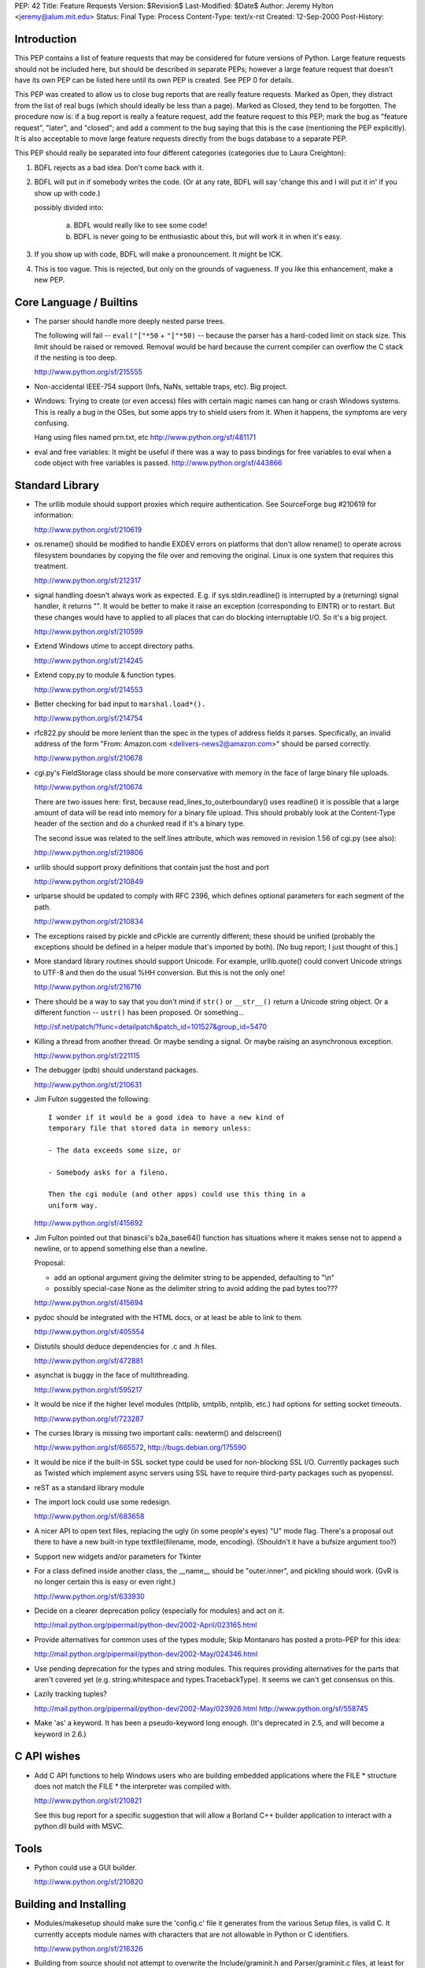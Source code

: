 PEP: 42
Title: Feature Requests
Version: $Revision$
Last-Modified: $Date$
Author: Jeremy Hylton <jeremy@alum.mit.edu>
Status: Final
Type: Process
Content-Type: text/x-rst
Created: 12-Sep-2000
Post-History:



Introduction
============

This PEP contains a list of feature requests that may be considered
for future versions of Python.  Large feature requests should not be
included here, but should be described in separate PEPs; however a
large feature request that doesn't have its own PEP can be listed here
until its own PEP is created.  See PEP 0 for details.

This PEP was created to allow us to close bug reports that are really
feature requests.  Marked as Open, they distract from the list of real
bugs (which should ideally be less than a page).  Marked as Closed,
they tend to be forgotten.  The procedure now is:  if a bug report is
really a feature request, add the feature request to this PEP; mark
the bug as "feature request", "later", and "closed"; and add a comment
to the bug saying that this is the case (mentioning the PEP
explicitly).  It is also acceptable to move large feature requests
directly from the bugs database to a separate PEP.

This PEP should really be separated into four different categories
(categories due to Laura Creighton):

1. BDFL rejects as a bad idea.  Don't come back with it.

2. BDFL will put in if somebody writes the code.  (Or at any rate,
   BDFL will say 'change this and I will put it in' if you show up
   with code.)

   possibly divided into:

      a) BDFL would really like to see some code!

      b) BDFL is never going to be enthusiastic about this, but
         will work it in when it's easy. 

3. If you show up with code, BDFL will make a pronouncement.  It might
   be ICK.

4. This is too vague.  This is rejected, but only on the grounds of
   vagueness.  If you like this enhancement, make a new PEP.


Core Language / Builtins
========================

* The parser should handle more deeply nested parse trees.

  The following will fail -- ``eval("["*50`` + ``"]"*50)`` -- because
  the parser has a hard-coded limit on stack size.  This limit should
  be raised or removed.  Removal would be hard because the current
  compiler can overflow the C stack if the nesting is too deep.

  http://www.python.org/sf/215555

* Non-accidental IEEE-754 support (Infs, NaNs, settable traps, etc).
  Big project.

* Windows:  Trying to create (or even access) files with certain
  magic names can hang or crash Windows systems.  This is really a
  bug in the OSes, but some apps try to shield users from it.  When
  it happens, the symptoms are very confusing.

  Hang using files named prn.txt, etc http://www.python.org/sf/481171

* eval and free variables: It might be useful if there was a way to
  pass bindings for free variables to eval when a code object with
  free variables is passed. http://www.python.org/sf/443866

Standard Library
================

* The urllib module should support proxies which require
  authentication.  See SourceForge bug #210619 for information:

  http://www.python.org/sf/210619

* os.rename() should be modified to handle EXDEV errors on platforms
  that don't allow rename() to operate across filesystem boundaries
  by copying the file over and removing the original. Linux is one
  system that requires this treatment.

  http://www.python.org/sf/212317

* signal handling doesn't always work as expected.  E.g. if
  sys.stdin.readline() is interrupted by a (returning) signal
  handler, it returns "".  It would be better to make it raise an
  exception (corresponding to EINTR) or to restart.  But these
  changes would have to applied to all places that can do blocking
  interruptable I/O.  So it's a big project.

  http://www.python.org/sf/210599

* Extend Windows utime to accept directory paths.

  http://www.python.org/sf/214245

* Extend copy.py to module & function types.

  http://www.python.org/sf/214553

* Better checking for bad input to ``marshal.load*().``

  http://www.python.org/sf/214754

* rfc822.py should be more lenient than the spec in the types of
  address fields it parses.  Specifically, an invalid address of the
  form "From: Amazon.com <delivers-news2@amazon.com>" should be
  parsed correctly.

  http://www.python.org/sf/210678

* cgi.py's FieldStorage class should be more conservative with memory
  in the face of large binary file uploads.

  http://www.python.org/sf/210674

  There are two issues here: first, because
  read_lines_to_outerboundary() uses readline() it is possible that a
  large amount of data will be read into memory for a binary file
  upload.  This should probably look at the Content-Type header of the
  section and do a chunked read if it's a binary type.

  The second issue was related to the self.lines attribute, which was
  removed in revision 1.56 of cgi.py (see also):

  http://www.python.org/sf/219806

* urllib should support proxy definitions that contain just the host
  and port

  http://www.python.org/sf/210849

* urlparse should be updated to comply with RFC 2396, which defines
  optional parameters for each segment of the path.

  http://www.python.org/sf/210834

* The exceptions raised by pickle and cPickle are currently
  different; these should be unified (probably the exceptions should
  be defined in a helper module that's imported by both). [No bug
  report; I just thought of this.]

* More standard library routines should support Unicode.  For
  example, urllib.quote() could convert Unicode strings to UTF-8 and
  then do the usual %HH conversion.  But this is not the only one!

  http://www.python.org/sf/216716

* There should be a way to say that you don't mind if ``str()`` or
  ``__str__()`` return a Unicode string object.  Or a different function
  -- ``ustr()`` has been proposed.  Or something...

  http://sf.net/patch/?func=detailpatch&patch_id=101527&group_id=5470

* Killing a thread from another thread.  Or maybe sending a signal.
  Or maybe raising an asynchronous exception.

  http://www.python.org/sf/221115

* The debugger (pdb) should understand packages.

  http://www.python.org/sf/210631

* Jim Fulton suggested the following:

  ::

    I wonder if it would be a good idea to have a new kind of
    temporary file that stored data in memory unless:

    - The data exceeds some size, or

    - Somebody asks for a fileno.

    Then the cgi module (and other apps) could use this thing in a
    uniform way.

  http://www.python.org/sf/415692

* Jim Fulton pointed out that binascii's b2a_base64() function has
  situations where it makes sense not to append a newline, or to
  append something else than a newline.

  Proposal:

  - add an optional argument giving the delimiter string to be
    appended, defaulting to "\\n"

  - possibly special-case None as the delimiter string to avoid adding
    the pad bytes too???

  http://www.python.org/sf/415694

* pydoc should be integrated with the HTML docs, or at least be able
  to link to them.

  http://www.python.org/sf/405554

* Distutils should deduce dependencies for .c and .h files.

  http://www.python.org/sf/472881

* asynchat is buggy in the face of multithreading.

  http://www.python.org/sf/595217

* It would be nice if the higher level modules (httplib, smtplib,
  nntplib, etc.) had options for setting socket timeouts.

  http://www.python.org/sf/723287

* The curses library is missing two important calls: newterm() and
  delscreen()

  http://www.python.org/sf/665572, http://bugs.debian.org/175590

* It would be nice if the built-in SSL socket type could be used for
  non-blocking SSL I/O.  Currently packages such as Twisted which
  implement async servers using SSL have to require third-party
  packages such as pyopenssl.

* reST as a standard library module

* The import lock could use some redesign.

  http://www.python.org/sf/683658

* A nicer API to open text files, replacing the ugly (in some
  people's eyes) "U" mode flag.  There's a proposal out there to have
  a new built-in type textfile(filename, mode, encoding). (Shouldn't
  it have a bufsize argument too?)

* Support new widgets and/or parameters for Tkinter

* For a class defined inside another class, the __name__ should be
  "outer.inner", and pickling should work.  (GvR is no longer certain
  this is easy or even right.)

  http://www.python.org/sf/633930

* Decide on a clearer deprecation policy (especially for modules) and
  act on it.

  http://mail.python.org/pipermail/python-dev/2002-April/023165.html

* Provide alternatives for common uses of the types module; Skip
  Montanaro has posted a proto-PEP for this idea:

  http://mail.python.org/pipermail/python-dev/2002-May/024346.html

* Use pending deprecation for the types and string modules.  This
  requires providing alternatives for the parts that aren't covered
  yet (e.g. string.whitespace and types.TracebackType). It seems we
  can't get consensus on this.

* Lazily tracking tuples?

  http://mail.python.org/pipermail/python-dev/2002-May/023926.html
  http://www.python.org/sf/558745

* Make 'as' a keyword.  It has been a pseudo-keyword long enough.
  (It's deprecated in 2.5, and will become a keyword in 2.6.)


C API wishes
============

* Add C API functions to help Windows users who are building embedded
  applications where the FILE \* structure does not match the FILE \*
  the interpreter was compiled with.

  http://www.python.org/sf/210821

  See this bug report for a specific suggestion that will allow a
  Borland C++ builder application to interact with a python.dll build
  with MSVC.


Tools
=====

* Python could use a GUI builder.

  http://www.python.org/sf/210820


Building and Installing
=======================

* Modules/makesetup should make sure the 'config.c' file it generates
  from the various Setup files, is valid C. It currently accepts
  module names with characters that are not allowable in Python or C
  identifiers.

  http://www.python.org/sf/216326

* Building from source should not attempt to overwrite the
  Include/graminit.h and Parser/graminit.c files, at least for people
  downloading a source release rather than working from Subversion or
  snapshots.  Some people find this a problem in unusual build
  environments.

  http://www.python.org/sf/219221

* The configure script has probably grown a bit crufty with age and
  may not track autoconf's more recent features very well.  It should
  be looked at and possibly cleaned up.

  http://mail.python.org/pipermail/python-dev/2004-January/041790.html

* Make Python compliant to the FHS (the Filesystem Hierarchy
  Standard)

  http://bugs.python.org/issue588756

..
   Local Variables:
   mode: indented-text
   indent-tabs-mode: nil
   End:

